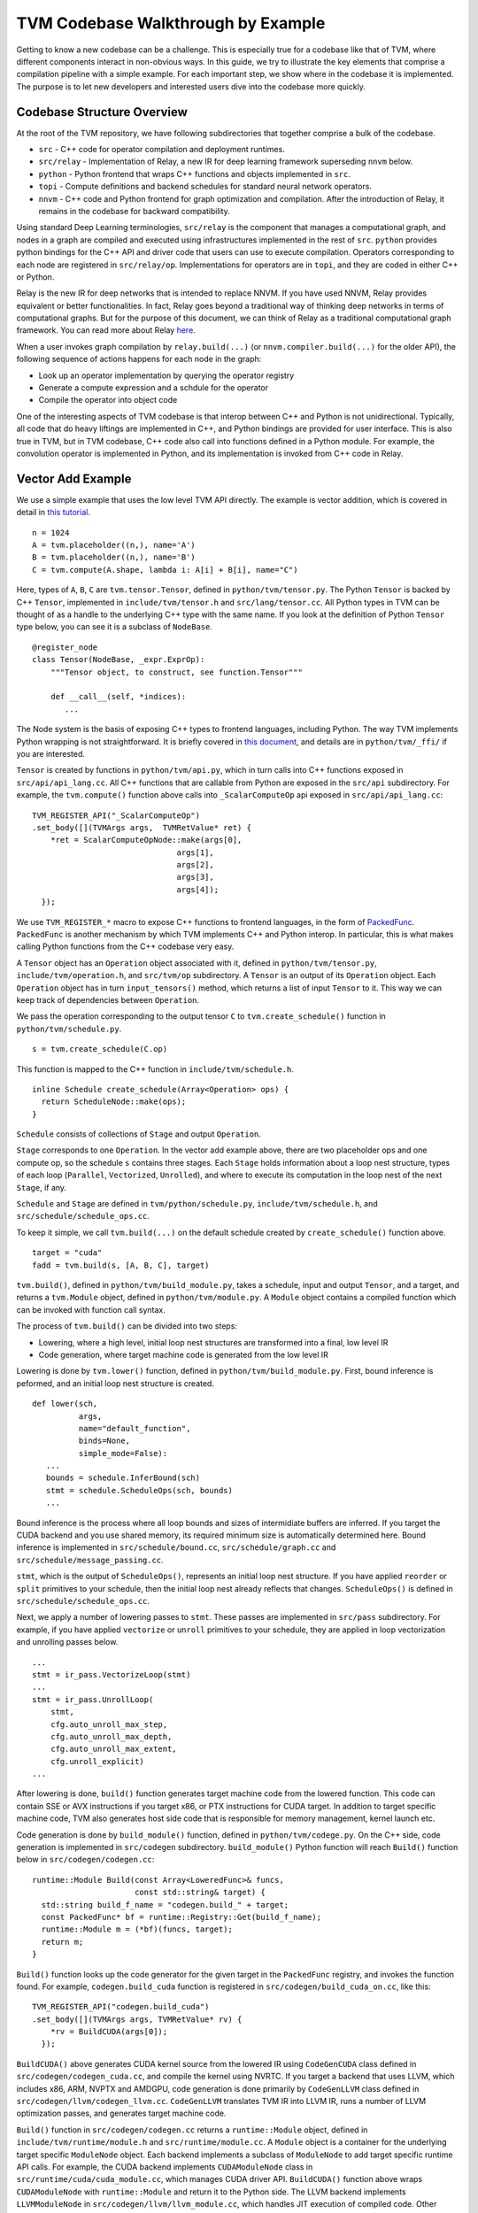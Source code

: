 =======================================
**TVM Codebase Walkthrough by Example**
=======================================

Getting to know a new codebase can be a challenge. This is especially true for a codebase like that of TVM, where different components interact in non-obvious ways. In this guide, we try to illustrate the key elements that comprise a compilation pipeline with a simple example. For each important step, we show where in the codebase it is implemented. The purpose is to let new developers and interested users dive into the codebase more quickly.

*******************************************
Codebase Structure Overview
*******************************************

At the root of the TVM repository, we have following subdirectories that together comprise a bulk of the codebase.

- ``src`` - C++ code for operator compilation and deployment runtimes.
- ``src/relay`` - Implementation of Relay, a new IR for deep learning framework superseding ``nnvm`` below.
- ``python`` - Python frontend that wraps C++ functions and objects implemented in ``src``.
- ``topi`` - Compute definitions and backend schedules for standard neural network operators.
- ``nnvm`` - C++ code and Python frontend for graph optimization and compilation. After the introduction of Relay, it remains in the codebase for backward compatibility.

Using standard Deep Learning terminologies, ``src/relay`` is the component that manages a computational graph, and nodes in a graph are compiled and executed using infrastructures implemented in the rest of ``src``. ``python`` provides python bindings for the C++ API and driver code that users can use to execute compilation. Operators corresponding to each node are registered in ``src/relay/op``. Implementations for operators are in ``topi``, and they are coded in either C++ or Python.

Relay is the new IR for deep networks that is intended to replace NNVM. If you have used NNVM, Relay provides equivalent or better functionalities. In fact, Relay goes beyond a traditional way of thinking deep networks in terms of computational graphs. But for the purpose of this document, we can think of Relay as a traditional computational graph framework. You can read more about Relay `here <https://docs.tvm.ai/dev/relay_intro.html>`_.

When a user invokes graph compilation by ``relay.build(...)`` (or ``nnvm.compiler.build(...)`` for the older API), the following sequence of actions happens for each node in the graph:

- Look up an operator implementation by querying the operator registry
- Generate a compute expression and a schdule for the operator
- Compile the operator into object code

One of the interesting aspects of TVM codebase is that interop between C++ and Python is not unidirectional. Typically, all code that do heavy liftings are implemented in C++, and Python bindings are provided for user interface. This is also true in TVM, but in TVM codebase, C++ code also call into functions defined in a Python module. For example, the convolution operator is implemented in Python, and its implementation is invoked from C++ code in Relay.

*******************************************
Vector Add Example
*******************************************

We use a simple example that uses the low level TVM API directly. The example is vector addition, which is covered in detail in `this tutorial <https://docs.tvm.ai/tutorials/get_started.html#sphx-glr-tutorials-get-started-py>`_.

::

   n = 1024
   A = tvm.placeholder((n,), name='A')
   B = tvm.placeholder((n,), name='B')
   C = tvm.compute(A.shape, lambda i: A[i] + B[i], name="C")

Here, types of ``A``, ``B``, ``C`` are ``tvm.tensor.Tensor``, defined in ``python/tvm/tensor.py``. The Python ``Tensor`` is backed by C++ ``Tensor``, implemented in ``include/tvm/tensor.h`` and ``src/lang/tensor.cc``. All Python types in TVM can be thought of as a handle to the underlying C++ type with the same name. If you look at the definition of Python ``Tensor`` type below, you can see it is a subclass of ``NodeBase``.

::

   @register_node
   class Tensor(NodeBase, _expr.ExprOp):
       """Tensor object, to construct, see function.Tensor"""

       def __call__(self, *indices):
          ...

The Node system is the basis of exposing C++ types to frontend languages, including Python. The way TVM implements Python wrapping is not straightforward. It is briefly covered in `this document <https://docs.tvm.ai/dev/runtime.html#tvm-node-and-compiler-stack>`_, and details are in ``python/tvm/_ffi/`` if you are interested.

``Tensor`` is created by functions in ``python/tvm/api.py``, which in turn calls into C++ functions exposed in ``src/api/api_lang.cc``. All C++ functions that are callable from Python are exposed in the ``src/api`` subdirectory. For example, the ``tvm.compute()`` function above calls into ``_ScalarComputeOp`` api exposed in ``src/api/api_lang.cc``:

::

   TVM_REGISTER_API("_ScalarComputeOp")
   .set_body([](TVMArgs args,  TVMRetValue* ret) {
       *ret = ScalarComputeOpNode::make(args[0],
                                  args[1],
                                  args[2],
                                  args[3],
                                  args[4]);
     });

We use ``TVM_REGISTER_*`` macro to expose C++ functions to frontend languages, in the form of `PackedFunc <https://docs.tvm.ai/dev/runtime.html#packedfunc>`_. ``PackedFunc`` is another mechanism by which TVM implements C++ and Python interop. In particular, this is what makes calling Python functions from the C++ codebase very easy.

A ``Tensor`` object has an ``Operation`` object associated with it, defined in ``python/tvm/tensor.py``, ``include/tvm/operation.h``, and ``src/tvm/op`` subdirectory. A ``Tensor`` is an output of its ``Operation`` object. Each ``Operation`` object has in turn ``input_tensors()`` method, which returns a list of input ``Tensor`` to it. This way we can keep track of dependencies between ``Operation``.

We pass the operation corresponding to the output tensor ``C`` to ``tvm.create_schedule()`` function in ``python/tvm/schedule.py``.

::

   s = tvm.create_schedule(C.op)

This function is mapped to the C++ function in ``include/tvm/schedule.h``.

::

   inline Schedule create_schedule(Array<Operation> ops) {
     return ScheduleNode::make(ops);
   }

``Schedule`` consists of collections of ``Stage`` and output ``Operation``.

``Stage`` corresponds to one ``Operation``. In the vector add example above, there are two placeholder ops and one compute op, so the schedule ``s`` contains three stages. Each ``Stage`` holds information about a loop nest structure, types of each loop (``Parallel``, ``Vectorized``, ``Unrolled``), and where to execute its computation in the loop nest of the next ``Stage``, if any.

``Schedule`` and ``Stage`` are defined in ``tvm/python/schedule.py``, ``include/tvm/schedule.h``, and ``src/schedule/schedule_ops.cc``.

To keep it simple, we call ``tvm.build(...)`` on the default schedule created by ``create_schedule()`` function above.

::

   target = "cuda"
   fadd = tvm.build(s, [A, B, C], target)

``tvm.build()``, defined in ``python/tvm/build_module.py``, takes a schedule, input and output ``Tensor``, and a target, and returns a ``tvm.Module`` object, defined in ``python/tvm/module.py``. A ``Module`` object contains a compiled function which can be invoked with function call syntax.

The process of ``tvm.build()`` can be divided into two steps:

- Lowering, where a high level, initial loop nest structures are transformed into a final, low level IR
- Code generation, where target machine code is generated from the low level IR

Lowering is done by ``tvm.lower()`` function, defined in ``python/tvm/build_module.py``. First, bound inference is peformed, and an initial loop nest structure is created.

::

   def lower(sch,
             args,
             name="default_function",
             binds=None,
             simple_mode=False):
      ...
      bounds = schedule.InferBound(sch)
      stmt = schedule.ScheduleOps(sch, bounds)
      ...

Bound inference is the process where all loop bounds and sizes of intermidiate buffers are inferred. If you target the CUDA backend and you use shared memory, its required minimum size is automatically determined here. Bound inference is implemented in ``src/schedule/bound.cc``, ``src/schedule/graph.cc`` and ``src/schedule/message_passing.cc``.

``stmt``, which is the output of ``ScheduleOps()``, represents an initial loop nest structure. If you have applied ``reorder`` or ``split`` primitives to your schedule, then the initial loop nest already reflects that changes. ``ScheduleOps()`` is defined in ``src/schedule/schedule_ops.cc``.

Next, we apply a number of lowering passes to ``stmt``. These passes are implemented in ``src/pass`` subdirectory. For example, if you have applied ``vectorize`` or ``unroll`` primitives to your schedule, they are applied in loop vectorization and unrolling passes below.

::

     ...
     stmt = ir_pass.VectorizeLoop(stmt)
     ...
     stmt = ir_pass.UnrollLoop(
         stmt,
         cfg.auto_unroll_max_step,
         cfg.auto_unroll_max_depth,
         cfg.auto_unroll_max_extent,
         cfg.unroll_explicit)
     ...

After lowering is done, ``build()`` function generates target machine code from the lowered function. This code can contain SSE or AVX instructions if you target x86, or PTX instructions for CUDA target. In addition to target specific machine code, TVM also generates host side code that is responsible for memory management, kernel launch etc.

Code generation is done by ``build_module()`` function, defined in ``python/tvm/codege.py``. On the C++ side, code generation is implemented in ``src/codegen`` subdirectory. ``build_module()`` Python function will reach ``Build()`` function below in ``src/codegen/codegen.cc``:

::

   runtime::Module Build(const Array<LoweredFunc>& funcs,
                         const std::string& target) {
     std::string build_f_name = "codegen.build_" + target;
     const PackedFunc* bf = runtime::Registry::Get(build_f_name);
     runtime::Module m = (*bf)(funcs, target);
     return m;
   }


``Build()`` function looks up the code generator for the given target in the ``PackedFunc`` registry, and invokes the function found. For example, ``codegen.build_cuda`` function is registered in ``src/codegen/build_cuda_on.cc``, like this:

::

   TVM_REGISTER_API("codegen.build_cuda")
   .set_body([](TVMArgs args, TVMRetValue* rv) {
       *rv = BuildCUDA(args[0]);
     });

``BuildCUDA()`` above generates CUDA kernel source from the lowered IR using ``CodeGenCUDA`` class defined in ``src/codegen/codegen_cuda.cc``, and compile the kernel using NVRTC. If you target a backend that uses LLVM, which includes x86, ARM, NVPTX and AMDGPU, code generation is done primarily by ``CodeGenLLVM`` class defined in ``src/codegen/llvm/codegen_llvm.cc``. ``CodeGenLLVM`` translates TVM IR into LLVM IR, runs a number of LLVM optimization passes, and generates target machine code.

``Build()`` function in ``src/codegen/codegen.cc`` returns a ``runtime::Module`` object, defined in ``include/tvm/runtime/module.h`` and ``src/runtime/module.cc``. A ``Module`` object is a container for the underlying target specific ``ModuleNode`` object. Each backend implements a subclass of ``ModuleNode`` to add target specific runtime API calls. For example, the CUDA backend implements ``CUDAModuleNode`` class in ``src/runtime/cuda/cuda_module.cc``, which manages CUDA driver API. ``BuildCUDA()`` function above wraps ``CUDAModuleNode`` with ``runtime::Module`` and return it to the Python side. The LLVM backend implements ``LLVMModuleNode`` in ``src/codegen/llvm/llvm_module.cc``, which handles JIT execution of compiled code. Other subclasses of ``ModuleNode`` can be found under subdirectories of ``src/runtime`` corresponding to each backend.

The returned module, which can be thought of as a combination of a compiled function and a device API, can be invoked on TVM's NDArray objects.

::

   ctx = tvm.context(target, 0)
   a = tvm.nd.array(np.random.uniform(size=n).astype(A.dtype), ctx)
   b = tvm.nd.array(np.random.uniform(size=n).astype(B.dtype), ctx)
   c = tvm.nd.array(np.zeros(n, dtype=C.dtype), ctx)
   fadd(a, b, c)
   output = c.asnumpy()

Under the hood, TVM allocates device memory and manages memory transfers automatically. To do that, each backend needs to subclass ``DeviceAPI`` class, defined in ``include/tvm/runtime/device_api.h``, and override memory management methods to use device specific API. For example, the CUDA backend implements ``CUDADeviceAPI`` in ``src/runtime/cuda/cuda_device_api.cc`` to use ``cudaMalloc``, ``cudaMemcpy`` etc.

The first time you invoke the compiled module with ``fadd(a, b, c)``, ``GetFunction()`` method of ``ModuleNode`` is called to get a ``PackedFunc`` that can be used for a kernel call. For example, in ``src/runtime/cuda/cuda_module.cc`` the CUDA backend implements ``CUDAModuleNode::GetFunction()`` like this:

::

   PackedFunc CUDAModuleNode::GetFunction(
         const std::string& name,
         const std::shared_ptr<ModuleNode>& sptr_to_self) {
     auto it = fmap_.find(name);
     const FunctionInfo& info = it->second;
     CUDAWrappedFunc f;
     f.Init(this, sptr_to_self, name, info.arg_types.size(), info.thread_axis_tags);
     return PackFuncVoidAddr(f, info.arg_types);
   }

The ``PackedFunc``'s overloaded ``operator()`` will be called, which in turn calls ``operator()`` of ``CUDAWrappedFunc`` in ``src/runtime/cuda/cuda_module.cc``, where finally we see the ``cuLaunchKernel`` driver call:

::

   class CUDAWrappedFunc {
    public:
     void Init(...)
     ...
     void operator()(TVMArgs args,
                     TVMRetValue* rv,
                     void** void_args) const {
       int device_id;
       CUDA_CALL(cudaGetDevice(&device_id));
       if (fcache_[device_id] == nullptr) {
         fcache_[device_id] = m_->GetFunc(device_id, func_name_);
       }
       CUstream strm = static_cast<CUstream>(CUDAThreadEntry::ThreadLocal()->stream);
       ThreadWorkLoad wl = thread_axis_cfg_.Extract(args);
       CUresult result = cuLaunchKernel(
           fcache_[device_id],
           wl.grid_dim(0),
           wl.grid_dim(1),
           wl.grid_dim(2),
           wl.block_dim(0),
           wl.block_dim(1),
           wl.block_dim(2),
           0, strm, void_args, 0);
     }
   };

This concludes an overview of how TVM compiles and executes a function. Although we did not detail TOPI or Relay, at the end all neural network operators go through the same compilation process as above. You are encouraged to dive into the details of the rest of the codebase.
